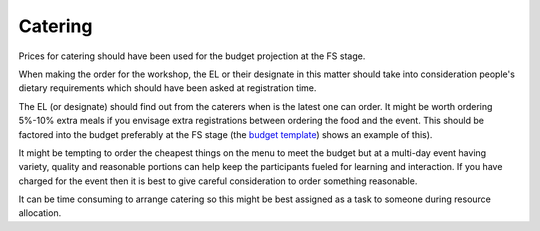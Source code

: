 .. _Catering:

Catering
========

Prices for catering should have been used for the budget projection at the FS stage.

When making the order for the workshop, the EL or their designate in this matter should take into consideration
people's dietary requirements which should have been asked at registration time.

The EL (or designate) should find out from the caterers when is the latest one can order. It might be worth ordering
5%-10% extra meals if you envisage extra registrations between ordering the food and the event. This should be factored
into the budget preferably at the FS stage (the `budget template
<https://docs.google.com/spreadsheets/d/1aM2pPFgV2kurA4G7L8AT1GTyeWRj2fo3ner_jsTzSEU/edit#gid=0>`_) shows an example
of this).

It might be tempting to order the cheapest things on the menu to meet the budget but at a multi-day event having
variety, quality and reasonable portions can help keep the participants fueled for learning and interaction. If you
have charged for the event then it is best to give careful consideration to order something reasonable.

It can be time consuming to arrange catering so this might be best assigned as a task to someone during resource
allocation.

